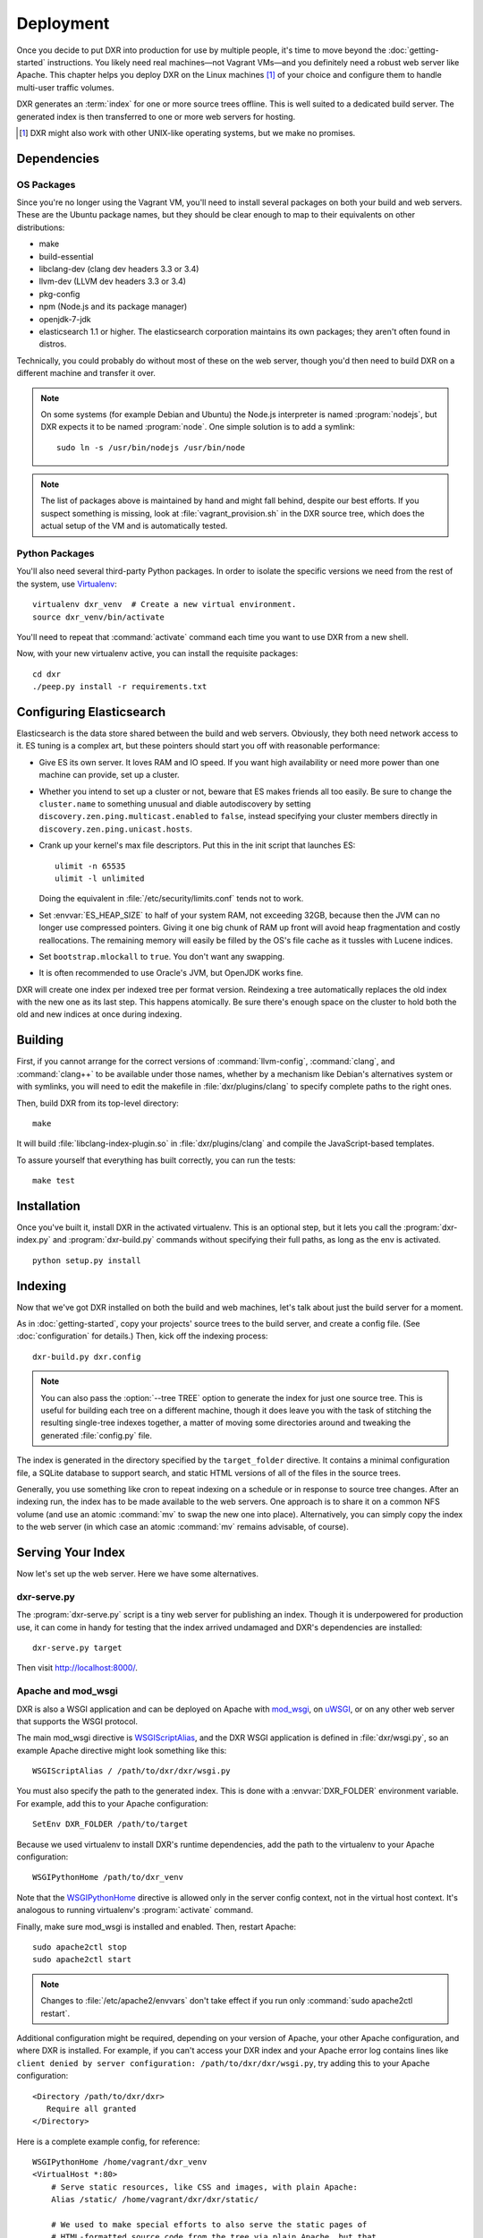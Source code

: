 ==========
Deployment
==========

Once you decide to put DXR into production for use by multiple people, it's
time to move beyond the :doc:`getting-started` instructions. You likely need
real machines—not Vagrant VMs—and you definitely need a robust web server like
Apache. This chapter helps you deploy DXR on the Linux machines [#]_ of your
choice and configure them to handle multi-user traffic volumes.

DXR generates an :term:`index` for one or more source trees offline. This is
well suited to a dedicated build server. The generated index is then
transferred to one or more web servers for hosting.

.. [#] DXR might also work with other UNIX-like operating systems, but we make no promises.

Dependencies
============

OS Packages
-----------

Since you're no longer using the Vagrant VM, you'll need to install several
packages on both your build and web servers. These are the Ubuntu package
names, but they should be clear enough to map to their equivalents on other
distributions:

* make
* build-essential
* libclang-dev (clang dev headers 3.3 or 3.4)
* llvm-dev (LLVM dev headers 3.3 or 3.4)
* pkg-config
* npm (Node.js and its package manager)
* openjdk-7-jdk
* elasticsearch 1.1 or higher. The elasticsearch corporation maintains its own
  packages; they aren't often found in distros.

Technically, you could probably do without most of these on the web server,
though you'd then need to build DXR on a different machine and transfer it over.

.. note::

   On some systems (for example Debian and Ubuntu) the Node.js interpreter is
   named :program:`nodejs`, but DXR expects it to be named :program:`node`. One
   simple solution is to add a symlink::

      sudo ln -s /usr/bin/nodejs /usr/bin/node

.. note::

    The list of packages above is maintained by hand and might fall behind,
    despite our best efforts. If you suspect something is missing, look at
    :file:`vagrant_provision.sh` in the DXR source tree, which does the actual
    setup of the VM and is automatically tested.

Python Packages
---------------

You'll also need several third-party Python packages. In order to isolate the
specific versions we need from the rest of the system, use
Virtualenv_::

   virtualenv dxr_venv  # Create a new virtual environment.
   source dxr_venv/bin/activate

You'll need to repeat that :command:`activate` command each time you want to
use DXR from a new shell.

Now, with your new virtualenv active, you can install the requisite packages::

    cd dxr
    ./peep.py install -r requirements.txt


Configuring Elasticsearch
=========================

Elasticsearch is the data store shared between the build and web servers.
Obviously, they both need network access to it. ES tuning is a complex art,
but these pointers should start you off with reasonable performance:

* Give ES its own server. It loves RAM and IO speed. If you want high
  availability or need more power than one machine can provide, set up a
  cluster.
* Whether you intend to set up a cluster or not, beware that ES makes friends
  all too easily. Be sure to change the ``cluster.name`` to something unusual
  and diable autodiscovery by setting ``discovery.zen.ping.multicast.enabled``
  to ``false``, instead specifying your cluster members directly in
  ``discovery.zen.ping.unicast.hosts``.
* Crank up your kernel's max file descriptors. Put this in the init script that
  launches ES::

    ulimit -n 65535
    ulimit -l unlimited

  Doing the equivalent in :file:`/etc/security/limits.conf` tends not to work.

* Set :envvar:`ES_HEAP_SIZE` to half of your system RAM, not exceeding 32GB,
  because then the JVM can no longer use compressed pointers. Giving it one
  big chunk of RAM up front will avoid heap fragmentation and costly
  reallocations. The remaining memory will easily be filled by the OS's file
  cache as it tussles with Lucene indices.
* Set ``bootstrap.mlockall`` to ``true``. You don't want any swapping.
* It is often recommended to use Oracle's JVM, but OpenJDK works fine.

DXR will create one index per indexed tree per format version. Reindexing a
tree automatically replaces the old index with the new one as its last step.
This happens atomically. Be sure there's enough space on the cluster to hold
both the old and new indices at once during indexing.


Building
========

First, if you cannot arrange for the correct versions of :command:`llvm-config`,
:command:`clang`, and :command:`clang++` to be available under those names,
whether by a mechanism like Debian's alternatives system or with symlinks, you
will need to edit the makefile in :file:`dxr/plugins/clang` to specify complete
paths to the right ones.

Then, build DXR from its top-level directory::

    make

It will build :file:`libclang-index-plugin.so` in :file:`dxr/plugins/clang`
and compile the JavaScript-based templates.

To assure yourself that everything has built correctly, you can run the tests::

    make test


Installation
============

Once you've built it, install DXR in the activated virtualenv. This is an
optional step, but it lets you call the :program:`dxr-index.py` and
:program:`dxr-build.py` commands without specifying their full paths, as long as
the env is activated. ::

    python setup.py install


Indexing
========

Now that we've got DXR installed on both the build and web machines, let's talk
about just the build server for a moment.

As in :doc:`getting-started`, copy your projects' source trees to the build
server, and create a config file. (See :doc:`configuration` for details.) Then,
kick off the indexing process::

    dxr-build.py dxr.config

.. note::

    You can also pass the :option:`--tree TREE` option to generate the index
    for just one source tree. This is useful for building each tree on a
    different machine, though it does leave you with the task of stitching the
    resulting single-tree indexes together, a matter of moving some directories
    around and tweaking the generated :file:`config.py` file.

The index is generated in the directory specified by the ``target_folder``
directive. It contains a minimal configuration file, a SQLite database to
support search, and static HTML versions of all of the files in the source
trees.

Generally, you use something like cron to repeat indexing on a schedule or in
response to source tree changes. After an indexing run, the index has to be
made available to the web servers. One approach is to share it on a common NFS
volume (and use an atomic :command:`mv` to swap the new one into place).
Alternatively, you can simply copy the index to the web server (in which case
an atomic :command:`mv` remains advisable, of course).


Serving Your Index
==================

Now let's set up the web server. Here we have some alternatives.

dxr-serve.py
------------

The :program:`dxr-serve.py` script is a tiny web server for publishing an
index. Though it is underpowered for production use, it can come in handy for
testing that the index arrived undamaged and DXR's dependencies are installed::

    dxr-serve.py target

Then visit http://localhost:8000/.

Apache and mod_wsgi
-------------------

DXR is also a WSGI application and can be deployed on Apache with mod_wsgi_, on
uWSGI_, or on any other web server that supports the WSGI protocol.

The main mod_wsgi directive is WSGIScriptAlias_, and the DXR WSGI application
is defined in :file:`dxr/wsgi.py`, so an example Apache directive might look
something like this::

   WSGIScriptAlias / /path/to/dxr/dxr/wsgi.py

You must also specify the path to the generated index. This is done with a
:envvar:`DXR_FOLDER` environment variable. For example, add this to your Apache
configuration::

   SetEnv DXR_FOLDER /path/to/target

Because we used virtualenv to install DXR's runtime dependencies, add the path
to the virtualenv to your Apache configuration::

   WSGIPythonHome /path/to/dxr_venv

Note that the WSGIPythonHome_ directive is allowed only in the server config
context, not in the virtual host context. It's analogous to running virtualenv's
:program:`activate` command.

Finally, make sure mod_wsgi is installed and enabled. Then, restart Apache::

    sudo apache2ctl stop
    sudo apache2ctl start


.. note::

    Changes to :file:`/etc/apache2/envvars` don't take effect if you run only
    :command:`sudo apache2ctl restart`.

Additional configuration might be required, depending on your version
of Apache, your other Apache configuration, and where DXR is
installed. For example, if you can't access your DXR index and your
Apache error log contains lines like ``client denied by server
configuration: /path/to/dxr/dxr/wsgi.py``, try adding this to your
Apache configuration::

   <Directory /path/to/dxr/dxr>
      Require all granted
   </Directory>

Here is a complete example config, for reference::

    WSGIPythonHome /home/vagrant/dxr_venv
    <VirtualHost *:80>
        # Serve static resources, like CSS and images, with plain Apache:
        Alias /static/ /home/vagrant/dxr/dxr/static/

        # We used to make special efforts to also serve the static pages of
        # HTML-formatted source code from the tree via plain Apache, but that
        # tangle of RewriteRules saved us only about 20ms per request. You can do
        # it if you're on a woefully underpowered machine, but I'm not maintaining
        # it.

        # Tell this instance of DXR where its target folder is:
        SetEnv DXR_FOLDER /home/vagrant/dxr/tests/test_basic/target/

        WSGIScriptAlias / /usr/local/lib/python2.7/site-packages/dxr/dxr.wsgi
    </VirtualHost>

uWSGI
-----

uWSGI_ is the new hotness and well worth considering. The first person to
deploy DXR under uWSGI should document it here.


Upgrading
=========

To update to a new version of DXR...

1. Update your DXR clone::

    git pull origin master

2. Delete your old virtual env::

    rm -rf /path/to/dxr_venv

3. Repeat these parts of the installation:

   a. `Python Packages`_
   b. `Building`_
   c. `Installation`_


.. _Virtualenv: https://virtualenv.pypa.io/en/latest/

.. _mod_wsgi: https://code.google.com/p/modwsgi/

.. _uWSGI: http://projects.unbit.it/uwsgi/

.. _WSGIScriptAlias: https://code.google.com/p/modwsgi/wiki/ConfigurationDirectives#WSGIScriptAlias

.. _Because of the ways: http://stackoverflow.com/a/7856120/916968

.. _WSGIPythonHome: https://code.google.com/p/modwsgi/wiki/ConfigurationDirectives#WSGIPythonHome
